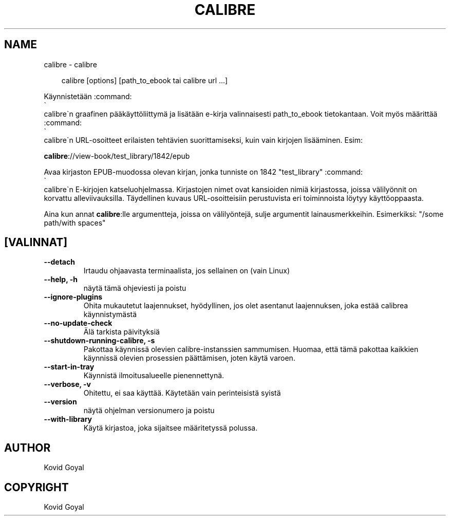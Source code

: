 .\" Man page generated from reStructuredText.
.
.
.nr rst2man-indent-level 0
.
.de1 rstReportMargin
\\$1 \\n[an-margin]
level \\n[rst2man-indent-level]
level margin: \\n[rst2man-indent\\n[rst2man-indent-level]]
-
\\n[rst2man-indent0]
\\n[rst2man-indent1]
\\n[rst2man-indent2]
..
.de1 INDENT
.\" .rstReportMargin pre:
. RS \\$1
. nr rst2man-indent\\n[rst2man-indent-level] \\n[an-margin]
. nr rst2man-indent-level +1
.\" .rstReportMargin post:
..
.de UNINDENT
. RE
.\" indent \\n[an-margin]
.\" old: \\n[rst2man-indent\\n[rst2man-indent-level]]
.nr rst2man-indent-level -1
.\" new: \\n[rst2man-indent\\n[rst2man-indent-level]]
.in \\n[rst2man-indent\\n[rst2man-indent-level]]u
..
.TH "CALIBRE" "1" "heinäkuuta 11, 2025" "8.6.0" "calibre"
.SH NAME
calibre \- calibre
.INDENT 0.0
.INDENT 3.5
.sp
.EX
calibre [options] [path_to_ebook tai calibre url ...]
.EE
.UNINDENT
.UNINDENT
.sp
Käynnistetään :command:
.nf
\(ga
.fi
calibre\(gan graafinen pääkäyttöliittymä ja lisätään e\-kirja valinnaisesti
path_to_ebook tietokantaan. Voit myös määrittää :command:
.nf
\(ga
.fi
calibre\(gan URL\-osoitteet erilaisten tehtävien suorittamiseksi,
kuin vain kirjojen lisääminen. Esim:
.sp
\fBcalibre\fP://view\-book/test_library/1842/epub
.sp
Avaa kirjaston EPUB\-muodossa olevan kirjan, jonka tunniste on 1842
\(dqtest_library\(dq :command:
.nf
\(ga
.fi
calibre\(gan E\-kirjojen katseluohjelmassa. Kirjastojen nimet ovat kansioiden nimiä
kirjastossa, joissa välilyönnit on korvattu alleviivauksilla. Täydellinen kuvaus
URL\-osoitteisiin perustuvista eri toiminnoista löytyy käyttöoppaasta.
.sp
Aina kun annat \fBcalibre\fP:lle argumentteja, joissa on välilyöntejä, sulje argumentit lainausmerkkeihin. Esimerkiksi: \(dq/some path/with spaces\(dq
.SH [VALINNAT]
.INDENT 0.0
.TP
.B \-\-detach
Irtaudu ohjaavasta terminaalista, jos sellainen on (vain Linux)
.UNINDENT
.INDENT 0.0
.TP
.B \-\-help, \-h
näytä tämä ohjeviesti ja poistu
.UNINDENT
.INDENT 0.0
.TP
.B \-\-ignore\-plugins
Ohita mukautetut laajennukset, hyödyllinen, jos olet asentanut laajennuksen, joka estää calibrea käynnistymästä
.UNINDENT
.INDENT 0.0
.TP
.B \-\-no\-update\-check
Älä tarkista päivityksiä
.UNINDENT
.INDENT 0.0
.TP
.B \-\-shutdown\-running\-calibre, \-s
Pakottaa käynnissä olevien calibre\-instanssien sammumisen. Huomaa, että tämä pakottaa kaikkien käynnissä olevien prosessien päättämisen, joten käytä varoen.
.UNINDENT
.INDENT 0.0
.TP
.B \-\-start\-in\-tray
Käynnistä ilmoitusalueelle pienennettynä.
.UNINDENT
.INDENT 0.0
.TP
.B \-\-verbose, \-v
Ohitettu, ei saa käyttää. Käytetään vain perinteisistä syistä
.UNINDENT
.INDENT 0.0
.TP
.B \-\-version
näytä ohjelman versionumero ja poistu
.UNINDENT
.INDENT 0.0
.TP
.B \-\-with\-library
Käytä kirjastoa, joka sijaitsee määritetyssä polussa.
.UNINDENT
.SH AUTHOR
Kovid Goyal
.SH COPYRIGHT
Kovid Goyal
.\" Generated by docutils manpage writer.
.

